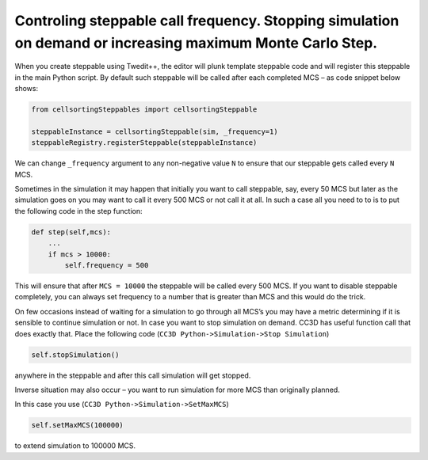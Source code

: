 Controling steppable call frequency. Stopping simulation on demand or increasing maximum Monte Carlo Step.
===========================================================================================================

When you create steppable using Twedit++, the editor will plunk template
steppable code and will register this steppable in the main Python
script. By default such steppable will be called after each completed
MCS – as code snippet below shows:

.. code-block:: python

    from cellsortingSteppables import cellsortingSteppable

    steppableInstance = cellsortingSteppable(sim, _frequency=1)
    steppableRegistry.registerSteppable(steppableInstance)

We can change ``_frequency`` argument to any non-negative value ``N`` to ensure
that our steppable gets called every ``N`` MCS.

Sometimes in the simulation it may happen that initially you want to
call steppable, say, every 50 MCS but later as the simulation goes on
you may want to call it every 500 MCS or not call it at all. In such a
case all you need to to is to put the following code in the step
function:

.. code-block:: python

    def step(self,mcs):
        ...
        if mcs > 10000:
            self.frequency = 500

This will ensure that after ``MCS = 10000`` the steppable will be called every
500 MCS. If you want to disable steppable completely, you can always set
frequency to a number that is greater than MCS and this would do the
trick.

On few occasions instead of waiting for a simulation to go through all
MCS’s you may have a metric determining if it is sensible to continue
simulation or not. In case you want to stop simulation on demand. CC3D
has useful function call that does exactly that. Place the following
code (``CC3D Python->Simulation->Stop Simulation``)

.. code-block:: python

    self.stopSimulation()

anywhere in the steppable and after this call simulation will get
stopped.

Inverse situation may also occur – you want to run simulation for more
MCS than originally planned.

In this case you use (``CC3D Python->Simulation->SetMaxMCS``)

.. code-block:: python

    self.setMaxMCS(100000)

to extend simulation to 100000 MCS.
